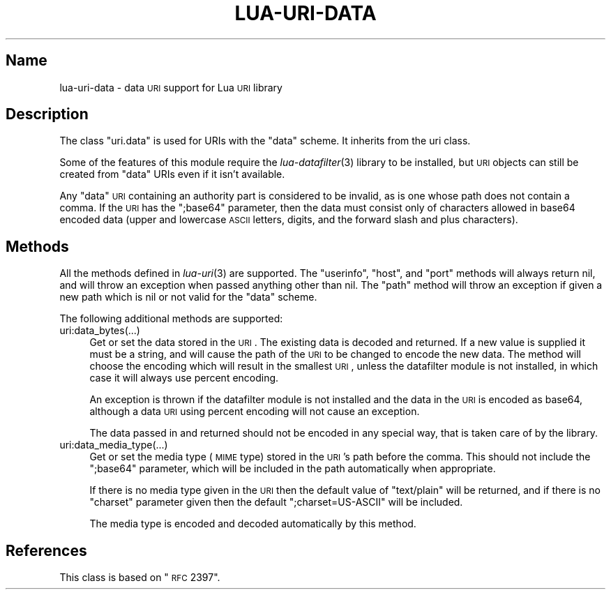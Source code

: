 .\" Automatically generated by Pod::Man v1.37, Pod::Parser v1.32
.\"
.\" Standard preamble:
.\" ========================================================================
.de Sh \" Subsection heading
.br
.if t .Sp
.ne 5
.PP
\fB\\$1\fR
.PP
..
.de Sp \" Vertical space (when we can't use .PP)
.if t .sp .5v
.if n .sp
..
.de Vb \" Begin verbatim text
.ft CW
.nf
.ne \\$1
..
.de Ve \" End verbatim text
.ft R
.fi
..
.\" Set up some character translations and predefined strings.  \*(-- will
.\" give an unbreakable dash, \*(PI will give pi, \*(L" will give a left
.\" double quote, and \*(R" will give a right double quote.  \*(C+ will
.\" give a nicer C++.  Capital omega is used to do unbreakable dashes and
.\" therefore won't be available.  \*(C` and \*(C' expand to `' in nroff,
.\" nothing in troff, for use with C<>.
.tr \(*W-
.ds C+ C\v'-.1v'\h'-1p'\s-2+\h'-1p'+\s0\v'.1v'\h'-1p'
.ie n \{\
.    ds -- \(*W-
.    ds PI pi
.    if (\n(.H=4u)&(1m=24u) .ds -- \(*W\h'-12u'\(*W\h'-12u'-\" diablo 10 pitch
.    if (\n(.H=4u)&(1m=20u) .ds -- \(*W\h'-12u'\(*W\h'-8u'-\"  diablo 12 pitch
.    ds L" ""
.    ds R" ""
.    ds C` ""
.    ds C' ""
'br\}
.el\{\
.    ds -- \|\(em\|
.    ds PI \(*p
.    ds L" ``
.    ds R" ''
'br\}
.\"
.\" If the F register is turned on, we'll generate index entries on stderr for
.\" titles (.TH), headers (.SH), subsections (.Sh), items (.Ip), and index
.\" entries marked with X<> in POD.  Of course, you'll have to process the
.\" output yourself in some meaningful fashion.
.if \nF \{\
.    de IX
.    tm Index:\\$1\t\\n%\t"\\$2"
..
.    nr % 0
.    rr F
.\}
.\"
.\" For nroff, turn off justification.  Always turn off hyphenation; it makes
.\" way too many mistakes in technical documents.
.hy 0
.if n .na
.\"
.\" Accent mark definitions (@(#)ms.acc 1.5 88/02/08 SMI; from UCB 4.2).
.\" Fear.  Run.  Save yourself.  No user-serviceable parts.
.    \" fudge factors for nroff and troff
.if n \{\
.    ds #H 0
.    ds #V .8m
.    ds #F .3m
.    ds #[ \f1
.    ds #] \fP
.\}
.if t \{\
.    ds #H ((1u-(\\\\n(.fu%2u))*.13m)
.    ds #V .6m
.    ds #F 0
.    ds #[ \&
.    ds #] \&
.\}
.    \" simple accents for nroff and troff
.if n \{\
.    ds ' \&
.    ds ` \&
.    ds ^ \&
.    ds , \&
.    ds ~ ~
.    ds /
.\}
.if t \{\
.    ds ' \\k:\h'-(\\n(.wu*8/10-\*(#H)'\'\h"|\\n:u"
.    ds ` \\k:\h'-(\\n(.wu*8/10-\*(#H)'\`\h'|\\n:u'
.    ds ^ \\k:\h'-(\\n(.wu*10/11-\*(#H)'^\h'|\\n:u'
.    ds , \\k:\h'-(\\n(.wu*8/10)',\h'|\\n:u'
.    ds ~ \\k:\h'-(\\n(.wu-\*(#H-.1m)'~\h'|\\n:u'
.    ds / \\k:\h'-(\\n(.wu*8/10-\*(#H)'\z\(sl\h'|\\n:u'
.\}
.    \" troff and (daisy-wheel) nroff accents
.ds : \\k:\h'-(\\n(.wu*8/10-\*(#H+.1m+\*(#F)'\v'-\*(#V'\z.\h'.2m+\*(#F'.\h'|\\n:u'\v'\*(#V'
.ds 8 \h'\*(#H'\(*b\h'-\*(#H'
.ds o \\k:\h'-(\\n(.wu+\w'\(de'u-\*(#H)/2u'\v'-.3n'\*(#[\z\(de\v'.3n'\h'|\\n:u'\*(#]
.ds d- \h'\*(#H'\(pd\h'-\w'~'u'\v'-.25m'\f2\(hy\fP\v'.25m'\h'-\*(#H'
.ds D- D\\k:\h'-\w'D'u'\v'-.11m'\z\(hy\v'.11m'\h'|\\n:u'
.ds th \*(#[\v'.3m'\s+1I\s-1\v'-.3m'\h'-(\w'I'u*2/3)'\s-1o\s+1\*(#]
.ds Th \*(#[\s+2I\s-2\h'-\w'I'u*3/5'\v'-.3m'o\v'.3m'\*(#]
.ds ae a\h'-(\w'a'u*4/10)'e
.ds Ae A\h'-(\w'A'u*4/10)'E
.    \" corrections for vroff
.if v .ds ~ \\k:\h'-(\\n(.wu*9/10-\*(#H)'\s-2\u~\d\s+2\h'|\\n:u'
.if v .ds ^ \\k:\h'-(\\n(.wu*10/11-\*(#H)'\v'-.4m'^\v'.4m'\h'|\\n:u'
.    \" for low resolution devices (crt and lpr)
.if \n(.H>23 .if \n(.V>19 \
\{\
.    ds : e
.    ds 8 ss
.    ds o a
.    ds d- d\h'-1'\(ga
.    ds D- D\h'-1'\(hy
.    ds th \o'bp'
.    ds Th \o'LP'
.    ds ae ae
.    ds Ae AE
.\}
.rm #[ #] #H #V #F C
.\" ========================================================================
.\"
.IX Title "LUA-URI-DATA 3"
.TH LUA-URI-DATA 3 "2007-11-02" "1.0" "Lua uri.data module"
.SH "Name"
.IX Header "Name"
lua-uri-data \- data \s-1URI\s0 support for Lua \s-1URI\s0 library
.SH "Description"
.IX Header "Description"
The class \f(CW\*(C`uri.data\*(C'\fR is used for URIs with the \f(CW\*(C`data\*(C'\fR scheme.  It inherits
from the uri class.
.PP
Some of the features of this module require the \fIlua\-datafilter\fR\|(3) library
to be installed, but \s-1URI\s0 objects can still be created from \f(CW\*(C`data\*(C'\fR URIs
even if it isn't available.
.PP
Any \f(CW\*(C`data\*(C'\fR \s-1URI\s0 containing an authority part is considered to be invalid,
as is one whose path does not contain a comma.  If the \s-1URI\s0 has the
\&\f(CW\*(C`;base64\*(C'\fR parameter, then the data must consist only of characters allowed
in base64 encoded data (upper and lowercase \s-1ASCII\s0 letters, digits, and the
forward slash and plus characters).
.SH "Methods"
.IX Header "Methods"
All the methods defined in \fIlua\-uri\fR\|(3) are supported.  The \f(CW\*(C`userinfo\*(C'\fR,
\&\f(CW\*(C`host\*(C'\fR, and \f(CW\*(C`port\*(C'\fR methods will always return nil, and will throw an
exception when passed anything other than nil.  The \f(CW\*(C`path\*(C'\fR method will throw
an exception if given a new path which is nil or not valid for the \f(CW\*(C`data\*(C'\fR
scheme.
.PP
The following additional methods are supported:
.IP "uri:data_bytes(...)" 4
.IX Item "uri:data_bytes(...)"
Get or set the data stored in the \s-1URI\s0.  The existing data is decoded and
returned.  If a new value is supplied it must be a string, and will cause
the path of the \s-1URI\s0 to be changed to encode the new data.  The method will
choose the encoding which will result in the smallest \s-1URI\s0, unless the
datafilter module is not installed, in which case it will always use
percent encoding.
.Sp
An exception is thrown if the datafilter module is not installed and the data
in the \s-1URI\s0 is encoded as base64, although a data \s-1URI\s0 using percent encoding
will not cause an exception.
.Sp
The data passed in and returned should not be encoded in any special way,
that is taken care of by the library.
.IP "uri:data_media_type(...)" 4
.IX Item "uri:data_media_type(...)"
Get or set the media type (\s-1MIME\s0 type) stored in the \s-1URI\s0's path before the
comma.  This should not include the \f(CW\*(C`;base64\*(C'\fR parameter, which will be
included in the path automatically when appropriate.
.Sp
If there is no media type given in the \s-1URI\s0 then the default value of
\&\f(CW\*(C`text/plain\*(C'\fR will be returned, and if there is no \f(CW\*(C`charset\*(C'\fR parameter
given then the default \f(CW\*(C`;charset=US\-ASCII\*(C'\fR will be included.
.Sp
The media type is encoded and decoded automatically by this method.
.SH "References"
.IX Header "References"
This class is based on \*(L"\s-1RFC\s0 2397\*(R".
